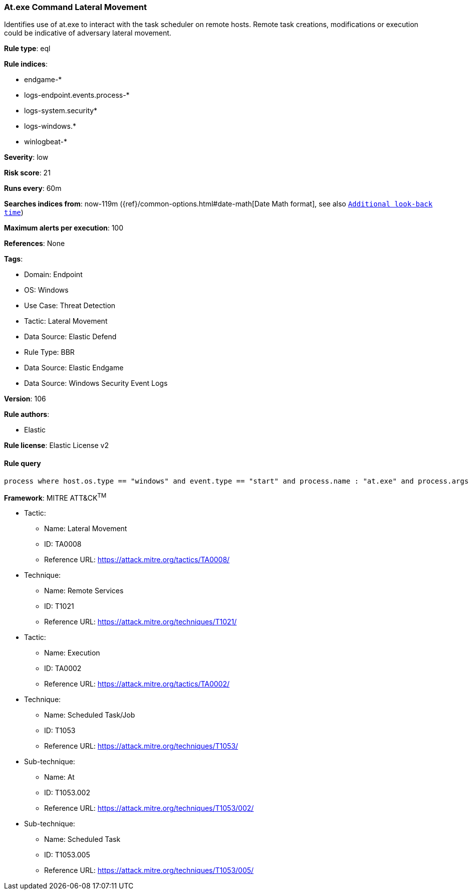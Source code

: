 [[at-exe-command-lateral-movement]]
=== At.exe Command Lateral Movement

Identifies use of at.exe to interact with the task scheduler on remote hosts. Remote task creations, modifications or execution could be indicative of adversary lateral movement.

*Rule type*: eql

*Rule indices*: 

* endgame-*
* logs-endpoint.events.process-*
* logs-system.security*
* logs-windows.*
* winlogbeat-*

*Severity*: low

*Risk score*: 21

*Runs every*: 60m

*Searches indices from*: now-119m ({ref}/common-options.html#date-math[Date Math format], see also <<rule-schedule, `Additional look-back time`>>)

*Maximum alerts per execution*: 100

*References*: None

*Tags*: 

* Domain: Endpoint
* OS: Windows
* Use Case: Threat Detection
* Tactic: Lateral Movement
* Data Source: Elastic Defend
* Rule Type: BBR
* Data Source: Elastic Endgame
* Data Source: Windows Security Event Logs

*Version*: 106

*Rule authors*: 

* Elastic

*Rule license*: Elastic License v2


==== Rule query


[source, js]
----------------------------------
process where host.os.type == "windows" and event.type == "start" and process.name : "at.exe" and process.args : "\\\\*"

----------------------------------

*Framework*: MITRE ATT&CK^TM^

* Tactic:
** Name: Lateral Movement
** ID: TA0008
** Reference URL: https://attack.mitre.org/tactics/TA0008/
* Technique:
** Name: Remote Services
** ID: T1021
** Reference URL: https://attack.mitre.org/techniques/T1021/
* Tactic:
** Name: Execution
** ID: TA0002
** Reference URL: https://attack.mitre.org/tactics/TA0002/
* Technique:
** Name: Scheduled Task/Job
** ID: T1053
** Reference URL: https://attack.mitre.org/techniques/T1053/
* Sub-technique:
** Name: At
** ID: T1053.002
** Reference URL: https://attack.mitre.org/techniques/T1053/002/
* Sub-technique:
** Name: Scheduled Task
** ID: T1053.005
** Reference URL: https://attack.mitre.org/techniques/T1053/005/
